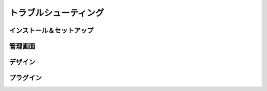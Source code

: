 .. _trouble_head:

=======================
トラブルシューティング
=======================

インストール＆セットアップ
============================

管理画面
=========

デザイン
=========

プラグイン
===========

